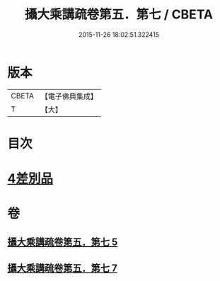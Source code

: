 #+TITLE: 攝大乘講疏卷第五．第七 / CBETA
#+DATE: 2015-11-26 18:02:51.322415
* 版本
 |     CBETA|【電子佛典集成】|
 |         T|【大】     |

* 目次
* [[file:KR6n0066_005.txt::0986c21][4差別品]]
* 卷
** [[file:KR6n0066_005.txt][攝大乘講疏卷第五．第七 5]]
** [[file:KR6n0066_007.txt][攝大乘講疏卷第五．第七 7]]
